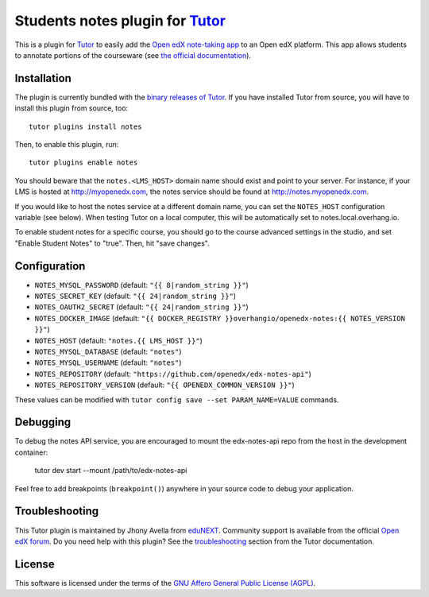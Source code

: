 Students notes plugin for `Tutor <https://docs.tutor.overhang.io>`_
===================================================================

This is a plugin for `Tutor <https://docs.tutor.overhang.io>`_ to easily add the `Open edX note-taking app <https://github.com/openedx/edx-notes-api>`_ to an Open edX platform. This app allows students to annotate portions of the courseware (see `the official documentation <https://edx.readthedocs.io/projects/open-edx-building-and-running-a-course/en/open-release-palm.master/exercises_tools/notes.html>`_).

.. image:: https://edx.readthedocs.io/projects/open-edx-building-and-running-a-course/en/open-release-palm.master/_images/SFD_SN_bodyexample.png
    :alt: Notes in action

Installation
------------

The plugin is currently bundled with the `binary releases of Tutor <https://github.com/overhangio/tutor/releases>`_. If you have installed Tutor from source, you will have to install this plugin from source, too::

    tutor plugins install notes

Then, to enable this plugin, run::

    tutor plugins enable notes

You should beware that the ``notes.<LMS_HOST>`` domain name should exist and point to your server. For instance, if your LMS is hosted at http://myopenedx.com, the notes service should be found at http://notes.myopenedx.com.

If you would like to host the notes service at a different domain name, you can set the ``NOTES_HOST`` configuration variable (see below). When testing Tutor on a local computer, this will be automatically set to notes.local.overhang.io.

To enable student notes for a specific course, you should go to the course advanced settings in the studio, and set "Enable Student Notes" to "true". Then, hit "save changes".

Configuration
-------------

- ``NOTES_MYSQL_PASSWORD`` (default: ``"{{ 8|random_string }}"``)
- ``NOTES_SECRET_KEY`` (default: ``"{{ 24|random_string }}"``)
- ``NOTES_OAUTH2_SECRET`` (default: ``"{{ 24|random_string }}"``)
- ``NOTES_DOCKER_IMAGE`` (default: ``"{{ DOCKER_REGISTRY }}overhangio/openedx-notes:{{ NOTES_VERSION }}"``)
- ``NOTES_HOST`` (default: ``"notes.{{ LMS_HOST }}"``)
- ``NOTES_MYSQL_DATABASE`` (default: ``"notes"``)
- ``NOTES_MYSQL_USERNAME`` (default: ``"notes"``)
- ``NOTES_REPOSITORY`` (default: ``"https://github.com/openedx/edx-notes-api"``)
- ``NOTES_REPOSITORY_VERSION`` (default: ``"{{ OPENEDX_COMMON_VERSION }}"``)

These values can be modified with ``tutor config save --set PARAM_NAME=VALUE`` commands.

Debugging
---------

To debug the notes API service, you are encouraged to mount the edx-notes-api repo from the host in the development container:

    tutor dev start --mount /path/to/edx-notes-api

Feel free to add breakpoints (``breakpoint()``) anywhere in your source code to debug your application.

Troubleshooting
---------------

This Tutor plugin is maintained by Jhony Avella from `eduNEXT <https://www.edunext.co/>`__. Community support is available from the official `Open edX forum <https://discuss.openedx.org>`__. Do you need help with this plugin? See the `troubleshooting <https://docs.tutor.overhang.io/troubleshooting.html>`__ section from the Tutor documentation.

License
-------

This software is licensed under the terms of the `GNU Affero General Public License (AGPL) <https://github.com/overhangio/tutor-notes/blob/master/LICENSE.txt>`_.
